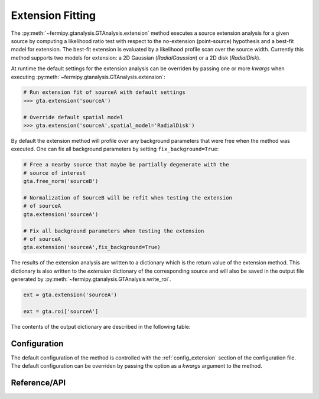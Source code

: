 .. _extension:

Extension Fitting
=================

The :py:meth:`~fermipy.gtanalysis.GTAnalysis.extension` method executes
a source extension analysis for a given source by computing a
likelihood ratio test with respect to the no-extension (point-source)
hypothesis and a best-fit model for extension.  The best-fit extension
is evaluated by a likelihood profile scan over the source width.
Currently this method supports two models for extension: a 2D Gaussian
(*RadialGaussian*) or a 2D disk (*RadialDisk*).

At runtime the default settings for the extension analysis can be
overriden by passing one or more *kwargs* when executing
:py:meth:`~fermipy.gtanalysis.GTAnalysis.extension`:

.. code-block:: python
   
   # Run extension fit of sourceA with default settings
   >>> gta.extension('sourceA')

   # Override default spatial model
   >>> gta.extension('sourceA',spatial_model='RadialDisk')

By default the extension method will profile over any background
parameters that were free when the method was executed.  One can fix
all background parameters by setting ``fix_background=True``:

.. code-block:: python
   
   # Free a nearby source that maybe be partially degenerate with the
   # source of interest
   gta.free_norm('sourceB')

   # Normalization of SourceB will be refit when testing the extension
   # of sourceA
   gta.extension('sourceA')

   # Fix all background parameters when testing the extension
   # of sourceA
   gta.extension('sourceA',fix_background=True)

The results of the extension analysis are written to a dictionary
which is the return value of the extension method.  This dictionary
is also written to the *extension* dictionary of the corresponding
source and will also be saved in the output file generated by
:py:meth:`~fermipy.gtanalysis.GTAnalysis.write_roi`.
   
.. code-block:: python
   
   ext = gta.extension('sourceA')

   ext = gta.roi['sourceA']
   
The contents of the output dictionary are described in the following table:

.. csv-table:: *extension* Output Dictionary
   :header:    Key, Type, Description
   :file: ../config/extension_output.csv
   :delim: tab
   :widths: 10,10,80


Configuration
-------------

The default configuration of the method is controlled with the
:ref:`config_extension` section of the configuration file.  The default
configuration can be overriden by passing the option as a *kwargs*
argument to the method.

.. csv-table:: *extension* Options
   :header:    Option, Default, Description
   :file: ../config/extension.csv
   :delim: tab
   :widths: 10,10,80
            
Reference/API
-------------

.. automethod:: fermipy.gtanalysis.GTAnalysis.extension
   :noindex:


